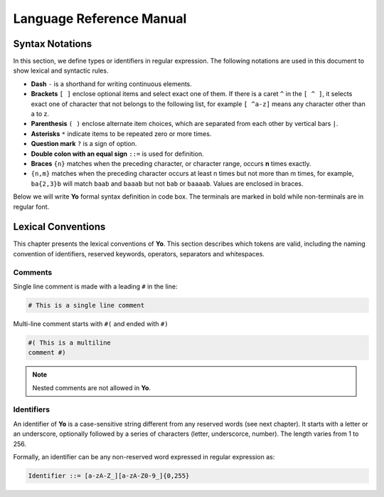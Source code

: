 Language Reference Manual
========================

Syntax Notations
-----------------

In this section, we define types or identifiers in regular expression. The following notations are used in this document to show lexical and syntactic rules.

* **Dash** ``-`` is a shorthand for writing continuous elements. 
* **Brackets** ``[ ]`` enclose optional items and select exact one of them. If there is a caret ``^`` in the ``[ ^ ]``, it selects exact one of character that not belongs to the following list, for example  ``[ ^a-z]`` means any character other than a to z.
* **Parenthesis** ``( )`` enclose alternate item choices, which are separated from each other by vertical bars ``|``.
* **Asterisks** ``*`` indicate items to be repeated zero or more times.
* **Question mark** ``?`` is a sign of option.
* **Double colon with an equal sign** ``::=`` is used for definition.
* **Braces** ``{n}``  matches when the preceding character, or character range, occurs **n** times exactly.
* ``{n,m}`` matches when the preceding character occurs at least n times but not more than m times, for example, ``ba{2,3}b`` will match ``baab`` and ``baaab`` but not ``bab`` or ``baaaab``. Values are enclosed in braces.

Below we will write **Yo** formal syntax definition in code box. The terminals are marked in bold while non-terminals are in regular font.


Lexical Conventions
--------------------
This chapter presents the lexical conventions of **Yo**. This section describes which tokens are valid, including the naming convention of identifiers, reserved keywords, operators, separators and whitespaces.


Comments
~~~~~~~~~
Single line comment is made with a leading ``#`` in the line:

.. code-block:: none

    # This is a single line comment

Multi-line comment starts with ``#(`` and ended with ``#)``

.. code-block:: none

    #( This is a multiline
    comment #)


.. note:: Nested comments are not allowed in **Yo**.



Identifiers
~~~~~~~~~~~~
An identifier of **Yo** is a case-sensitive string different from any reserved words (see next chapter). It starts with a letter or an underscore, optionally followed by a series of characters (letter, underscorce, number). The length varies from 1 to 256.

Formally, an identifier can be any non-reserved word expressed in regular expression as:

.. code-block:: none

    Identifier ::= [a-zA-Z_][a-zA-Z0-9_]{0,255}


